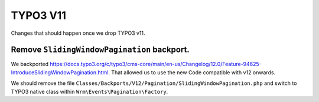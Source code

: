 TYPO3 V11
=========

Changes that should happen once we drop TYPO3 v11.

Remove ``SlidingWindowPagination`` backport.
--------------------------------------------

We backported https://docs.typo3.org/c/typo3/cms-core/main/en-us/Changelog/12.0/Feature-94625-IntroduceSlidingWindowPagination.html.
That allowed us to use the new Code compatible with v12 onwards.

We should remove the file ``Classes/Backports/V12/Pagination/SlidingWindowPagination.php`` and switch to TYPO3 native class within ``Wrm\Events\Pagination\Factory``.

